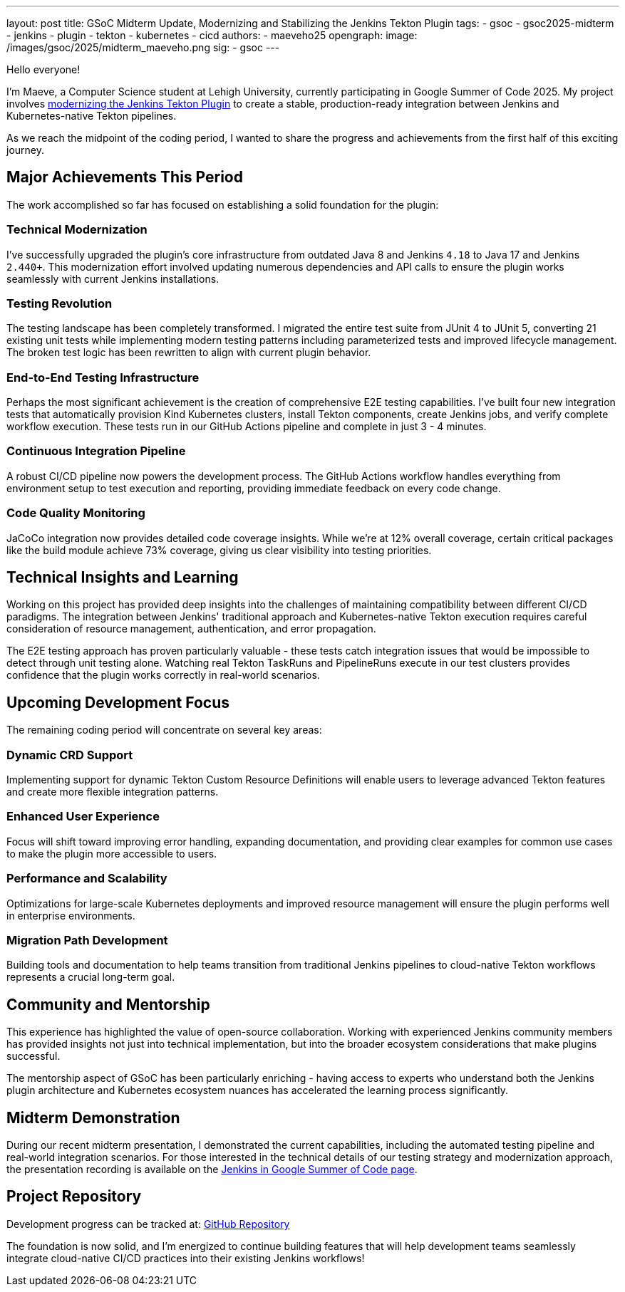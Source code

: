 ---
layout: post
title: GSoC Midterm Update, Modernizing and Stabilizing the Jenkins Tekton Plugin
tags:
  - gsoc
  - gsoc2025-midterm
  - jenkins
  - plugin
  - tekton
  - kubernetes
  - cicd
authors:
  - maeveho25
opengraph:
  image: /images/gsoc/2025/midterm_maeveho.png
sig:
  - gsoc
---

Hello everyone!

I'm Maeve, a Computer Science student at Lehigh University, currently participating in Google Summer of Code 2025. 
My project involves link:https://www.jenkins.io/projects/gsoc/2025/projects/improving-tekton-client-plugin/[modernizing the Jenkins Tekton Plugin] to create a stable, production-ready integration between Jenkins and Kubernetes-native Tekton pipelines.

As we reach the midpoint of the coding period, I wanted to share the progress and achievements from the first half of this exciting journey.

== Major Achievements This Period

The work accomplished so far has focused on establishing a solid foundation for the plugin:

=== Technical Modernization
I've successfully upgraded the plugin's core infrastructure from outdated Java 8 and Jenkins `4.18` to Java 17 and Jenkins `2.440+`.
This modernization effort involved updating numerous dependencies and API calls to ensure the plugin works seamlessly with current Jenkins installations.

=== Testing Revolution  
The testing landscape has been completely transformed.
I migrated the entire test suite from JUnit 4 to JUnit 5, converting 21 existing unit tests while implementing modern testing patterns including parameterized tests and improved lifecycle management.
The broken test logic has been rewritten to align with current plugin behavior.

=== End-to-End Testing Infrastructure
Perhaps the most significant achievement is the creation of comprehensive E2E testing capabilities.
I've built four new integration tests that automatically provision Kind Kubernetes clusters, install Tekton components, create Jenkins jobs, and verify complete workflow execution.
These tests run in our GitHub Actions pipeline and complete in just 3 - 4 minutes.

=== Continuous Integration Pipeline
A robust CI/CD pipeline now powers the development process.
The GitHub Actions workflow handles everything from environment setup to test execution and reporting, providing immediate feedback on every code change.

=== Code Quality Monitoring
JaCoCo integration now provides detailed code coverage insights.
While we're at 12% overall coverage, certain critical packages like the build module achieve 73% coverage, giving us clear visibility into testing priorities.

== Technical Insights and Learning

Working on this project has provided deep insights into the challenges of maintaining compatibility between different CI/CD paradigms.
The integration between Jenkins' traditional approach and Kubernetes-native Tekton execution requires careful consideration of resource management, authentication, and error propagation.

The E2E testing approach has proven particularly valuable - these tests catch integration issues that would be impossible to detect through unit testing alone.
Watching real Tekton TaskRuns and PipelineRuns execute in our test clusters provides confidence that the plugin works correctly in real-world scenarios.

== Upcoming Development Focus

The remaining coding period will concentrate on several key areas:

=== Dynamic CRD Support
Implementing support for dynamic Tekton Custom Resource Definitions will enable users to leverage advanced Tekton features and create more flexible integration patterns.

=== Enhanced User Experience
Focus will shift toward improving error handling, expanding documentation, and providing clear examples for common use cases to make the plugin more accessible to users.

=== Performance and Scalability
Optimizations for large-scale Kubernetes deployments and improved resource management will ensure the plugin performs well in enterprise environments.

=== Migration Path Development
Building tools and documentation to help teams transition from traditional Jenkins pipelines to cloud-native Tekton workflows represents a crucial long-term goal.

== Community and Mentorship

This experience has highlighted the value of open-source collaboration.
Working with experienced Jenkins community members has provided insights not just into technical implementation, but into the broader ecosystem considerations that make plugins successful.

The mentorship aspect of GSoC has been particularly enriching - having access to experts who understand both the Jenkins plugin architecture and Kubernetes ecosystem nuances has accelerated the learning process significantly.

== Midterm Demonstration

During our recent midterm presentation, I demonstrated the current capabilities, including the automated testing pipeline and real-world integration scenarios.
For those interested in the technical details of our testing strategy and modernization approach, the presentation recording is available on the link:https://www.jenkins.io/projects/gsoc/#gsoc-2025[Jenkins in Google Summer of Code page].

== Project Repository

Development progress can be tracked at: https://github.com/jenkinsci/tekton-client-plugin[GitHub Repository]

The foundation is now solid, and I'm energized to continue building features that will help development teams seamlessly integrate cloud-native CI/CD practices into their existing Jenkins workflows!

